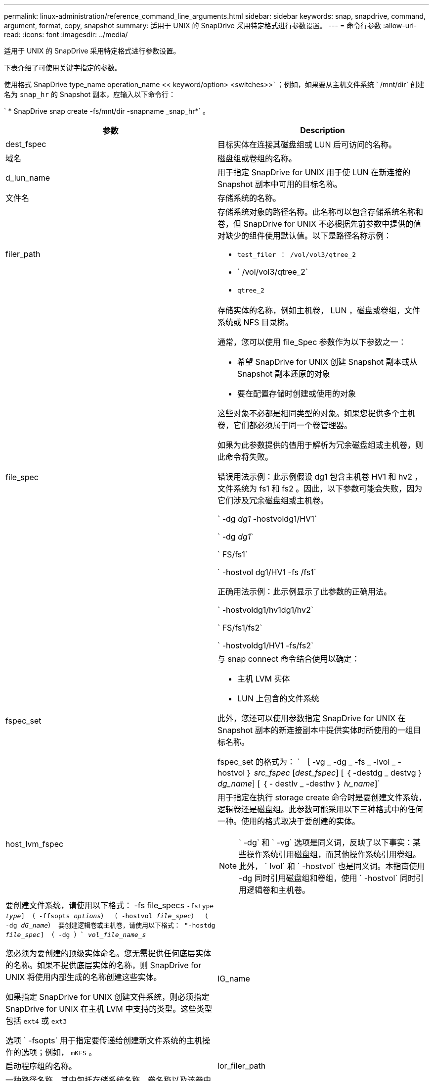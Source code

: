 ---
permalink: linux-administration/reference_command_line_arguments.html 
sidebar: sidebar 
keywords: snap, snapdrive, command, argument, format, copy, snapshot 
summary: 适用于 UNIX 的 SnapDrive 采用特定格式进行参数设置。 
---
= 命令行参数
:allow-uri-read: 
:icons: font
:imagesdir: ../media/


[role="lead"]
适用于 UNIX 的 SnapDrive 采用特定格式进行参数设置。

下表介绍了可使用关键字指定的参数。

使用格式 SnapDrive type_name operation_name << keyword/option> <switches>>` ；例如，如果要从主机文件系统 ` /mnt/dir` 创建名为 `snap_hr` 的 Snapshot 副本，应输入以下命令行：

` * SnapDrive snap create -fs/mnt/dir -snapname _snap_hr*` 。

|===
| 参数 | Description 


 a| 
dest_fspec
 a| 
目标实体在连接其磁盘组或 LUN 后可访问的名称。



 a| 
域名
 a| 
磁盘组或卷组的名称。



 a| 
d_lun_name
 a| 
用于指定 SnapDrive for UNIX 用于使 LUN 在新连接的 Snapshot 副本中可用的目标名称。



 a| 
文件名
 a| 
存储系统的名称。



 a| 
filer_path
 a| 
存储系统对象的路径名称。此名称可以包含存储系统名称和卷，但 SnapDrive for UNIX 不必根据先前参数中提供的值对缺少的组件使用默认值。以下是路径名称示例：

* `test_filer ： /vol/vol3/qtree_2`
* ` /vol/vol3/qtree_2`
* `qtree_2`




 a| 
file_spec
 a| 
存储实体的名称，例如主机卷， LUN ，磁盘或卷组，文件系统或 NFS 目录树。

通常，您可以使用 file_Spec 参数作为以下参数之一：

* 希望 SnapDrive for UNIX 创建 Snapshot 副本或从 Snapshot 副本还原的对象
* 要在配置存储时创建或使用的对象


这些对象不必都是相同类型的对象。如果您提供多个主机卷，它们都必须属于同一个卷管理器。

如果为此参数提供的值用于解析为冗余磁盘组或主机卷，则此命令将失败。

错误用法示例：此示例假设 dg1 包含主机卷 HV1 和 hv2 ，文件系统为 fs1 和 fs2 。因此，以下参数可能会失败，因为它们涉及冗余磁盘组或主机卷。

` -dg _dg1_ -hostvoldg1/HV1`

` -dg _dg1_`

` FS/fs1`

` -hostvol dg1/HV1 -fs /fs1`

正确用法示例：此示例显示了此参数的正确用法。

` -hostvoldg1/hv1dg1/hv2`

` FS/fs1/fs2`

` -hostvoldg1/HV1 -fs/fs2`



 a| 
fspec_set
 a| 
与 snap connect 命令结合使用以确定：

* 主机 LVM 实体
* LUN 上包含的文件系统


此外，您还可以使用参数指定 SnapDrive for UNIX 在 Snapshot 副本的新连接副本中提供实体时所使用的一组目标名称。

fspec_set 的格式为： ` ｛ -vg _ -dg _ -fs _ -lvol _ -hostvol ｝ _src_fspec_ [_dest_fspec_] [ ｛ -destdg _ destvg ｝ _dg_name_] [ ｛ - destlv _ -desthv ｝ _lv_name_]`



 a| 
host_lvm_fspec
 a| 
用于指定在执行 storage create 命令时是要创建文件系统，逻辑卷还是磁盘组。此参数可能采用以下三种格式中的任何一种。使用的格式取决于要创建的实体。


NOTE: ` -dg` 和 ` -vg` 选项是同义词，反映了以下事实：某些操作系统引用磁盘组，而其他操作系统引用卷组。此外， ` lvol` 和 ` -hostvol` 也是同义词。本指南使用 -dg 同时引用磁盘组和卷组，使用 ` -hostvol` 同时引用逻辑卷和主机卷。



 a| 
要创建文件系统，请使用以下格式： -fs file_specs `` -fstype _type_] （ -ffsopts _options_） （ -hostvol _file_spec_） （ -dg _dG_name_） 要创建逻辑卷或主机卷，请使用以下格式： "-hostdg _file_spec_] （ -dg ）` _vol_file_name_s_ ``

您必须为要创建的顶级实体命名。您无需提供任何底层实体的名称。如果不提供底层实体的名称，则 SnapDrive for UNIX 将使用内部生成的名称创建这些实体。

如果指定 SnapDrive for UNIX 创建文件系统，则必须指定 SnapDrive for UNIX 在主机 LVM 中支持的类型。这些类型包括 `ext4` 或 `ext3`

选项 ` -fsopts` 用于指定要传递给创建新文件系统的主机操作的选项；例如， `mKFS` 。



 a| 
IG_name
 a| 
启动程序组的名称。



 a| 
lor_filer_path
 a| 
一种路径名称，其中包括存储系统名称，卷名称以及该卷中可能包含的其他目录和文件元素。以下是长路径名称的示例：

`test_filer ： /vol/vol3/qtree_2`

`10.10.10.1 ： /vol/vol4/lun_21`



 a| 
lun_name
 a| 
包含存储系统名称，卷和 LUN 名称的名称。以下是长 LUN 名称的示例：

`test_filer ： /vol/vol1/luna`



 a| 
Long_snap_name
 a| 
包含存储系统名称，卷和 Snapshot 副本名称的名称。以下是一个长 Snapshot 副本名称示例： `test_filer ： /vol/account_vol ： snap_20040202`

使用 SnapDrive snap show` 和 SnapDrive snap delete` 命令，您可以使用星号（ * ）字符作为通配符，以匹配 Snapshot 副本名称的任何部分。如果使用通配符，则必须将其放在 Snapshot 副本名称的末尾。如果您在名称中的任何其他点使用通配符，则 SnapDrive for UNIX 将显示一条错误消息。

示例：此示例将通配符与 `snap show` 命令和 `snap delete` 命令结合使用： `snap show myfiler ： /vol/vol2 ： mysnap*`

`myfiler ： /vol/vol2 ： /yoursnap* snap show myfiler ： /vol/vol1/qtree1 ： qtree_snap* snap delete 10.10.10.10 ： /vol/vol2 ： mysnap* 10.10.10.11 ： /vol/vol3 ： yoursnap* hersnap`

通配符限制：不能在 Snapshot 副本名称中间输入通配符。例如，以下命令行会生成一条错误消息，因为通配符位于 Snapshot 副本名称的中间： `Banana ： /vol/vol1 ： my* snap`



 a| 
lun_name
 a| 
LUN 的名称。此名称不包括 LUN 所在的存储系统和卷。以下是 LUN 名称的示例： luna



 a| 
path
 a| 
任何路径名称。



 a| 
prefix_string
 a| 
卷克隆名称生成中使用的前缀



 a| 
S_LUN_name
 a| 
表示在由 ` lor_snap_name_` 指定的 Snapshot 副本中捕获的 LUN 实体。

|===
* 相关信息 *

xref:reference_storage_provisioning_command_lines.adoc[存储配置命令行]
